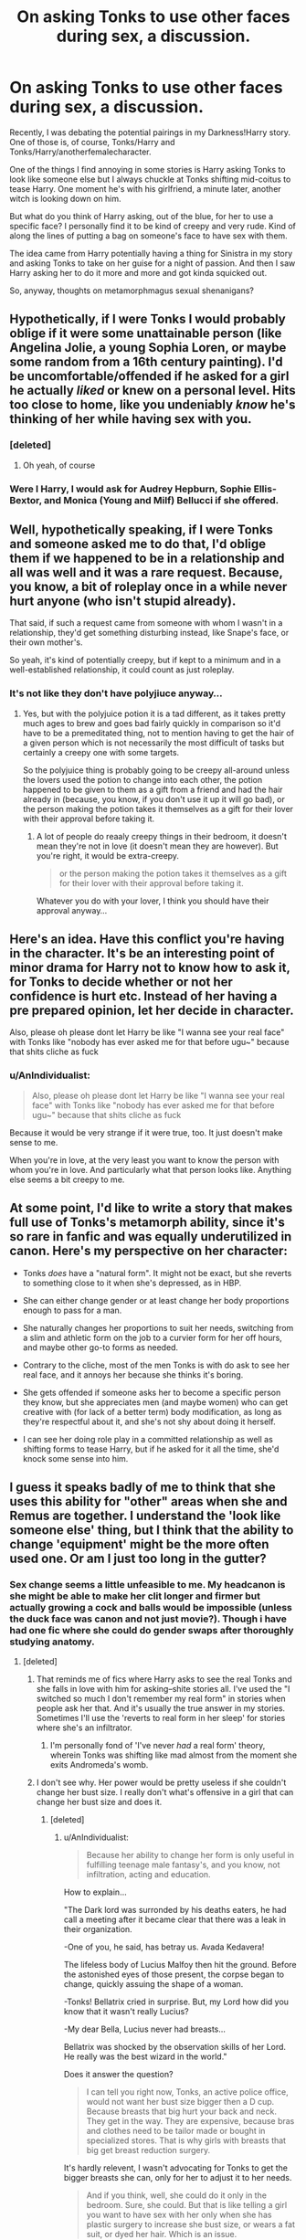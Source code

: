 #+TITLE: On asking Tonks to use other faces during sex, a discussion.

* On asking Tonks to use other faces during sex, a discussion.
:PROPERTIES:
:Author: viol8er
:Score: 19
:DateUnix: 1471146744.0
:DateShort: 2016-Aug-14
:FlairText: Discussion
:END:
Recently, I was debating the potential pairings in my Darkness!Harry story. One of those is, of course, Tonks/Harry and Tonks/Harry/anotherfemalecharacter.

One of the things I find annoying in some stories is Harry asking Tonks to look like someone else but I always chuckle at Tonks shifting mid-coitus to tease Harry. One moment he's with his girlfriend, a minute later, another witch is looking down on him.

But what do you think of Harry asking, out of the blue, for her to use a specific face? I personally find it to be kind of creepy and very rude. Kind of along the lines of putting a bag on someone's face to have sex with them.

The idea came from Harry potentially having a thing for Sinistra in my story and asking Tonks to take on her guise for a night of passion. And then I saw Harry asking her to do it more and more and got kinda squicked out.

So, anyway, thoughts on metamorphmagus sexual shenanigans?


** Hypothetically, if I were Tonks I would probably oblige if it were some unattainable person (like Angelina Jolie, a young Sophia Loren, or maybe some random from a 16th century painting). I'd be uncomfortable/offended if he asked for a girl he actually /liked/ or knew on a personal level. Hits too close to home, like you undeniably /know/ he's thinking of her while having sex with you.
:PROPERTIES:
:Author: Selethe
:Score: 46
:DateUnix: 1471148282.0
:DateShort: 2016-Aug-14
:END:

*** [deleted]
:PROPERTIES:
:Score: 23
:DateUnix: 1471152784.0
:DateShort: 2016-Aug-14
:END:

**** Oh yeah, of course
:PROPERTIES:
:Author: Selethe
:Score: 3
:DateUnix: 1471167567.0
:DateShort: 2016-Aug-14
:END:


*** Were I Harry, I would ask for Audrey Hepburn, Sophie Ellis-Bextor, and Monica (Young and Milf) Bellucci if she offered.
:PROPERTIES:
:Author: viol8er
:Score: -11
:DateUnix: 1471155870.0
:DateShort: 2016-Aug-14
:END:


** Well, hypothetically speaking, if I were Tonks and someone asked me to do that, I'd oblige them if we happened to be in a relationship and all was well and it was a rare request. Because, you know, a bit of roleplay once in a while never hurt anyone (who isn't stupid already).

That said, if such a request came from someone with whom I wasn't in a relationship, they'd get something disturbing instead, like Snape's face, or their own mother's.

So yeah, it's kind of potentially creepy, but if kept to a minimum and in a well-established relationship, it could count as just roleplay.
:PROPERTIES:
:Author: Kazeto
:Score: 11
:DateUnix: 1471157894.0
:DateShort: 2016-Aug-14
:END:

*** It's not like they don't have polyjiuce anyway...
:PROPERTIES:
:Author: AnIndividualist
:Score: 1
:DateUnix: 1471163820.0
:DateShort: 2016-Aug-14
:END:

**** Yes, but with the polyjuice potion it is a tad different, as it takes pretty much ages to brew and goes bad fairly quickly in comparison so it'd have to be a premeditated thing, not to mention having to get the hair of a given person which is not necessarily the most difficult of tasks but certainly a creepy one with some targets.

So the polyjuice thing is probably going to be creepy all-around unless the lovers used the potion to change into each other, the potion happened to be given to them as a gift from a friend and had the hair already in (because, you know, if you don't use it up it will go bad), or the person making the potion takes it themselves as a gift for their lover with their approval before taking it.
:PROPERTIES:
:Author: Kazeto
:Score: 1
:DateUnix: 1471171349.0
:DateShort: 2016-Aug-14
:END:

***** A lot of people do reaaly creepy things in their bedroom, it doesn't mean they're not in love (it doesn't mean they are however). But you're right, it would be extra-creepy.

#+begin_quote
  or the person making the potion takes it themselves as a gift for their lover with their approval before taking it.
#+end_quote

Whatever you do with your lover, I think you should have their approval anyway...
:PROPERTIES:
:Author: AnIndividualist
:Score: 3
:DateUnix: 1471174335.0
:DateShort: 2016-Aug-14
:END:


** Here's an idea. Have this conflict you're having in the character. It's be an interesting point of minor drama for Harry not to know how to ask it, for Tonks to decide whether or not her confidence is hurt etc. Instead of her having a pre prepared opinion, let her decide in character.

Also, please oh please dont let Harry be like "I wanna see your real face" with Tonks like "nobody has ever asked me for that before ugu~" because that shits cliche as fuck
:PROPERTIES:
:Author: forlornhero
:Score: 8
:DateUnix: 1471169643.0
:DateShort: 2016-Aug-14
:END:

*** u/AnIndividualist:
#+begin_quote
  Also, please oh please dont let Harry be like "I wanna see your real face" with Tonks like "nobody has ever asked me for that before ugu~" because that shits cliche as fuck
#+end_quote

Because it would be very strange if it were true, too. It just doesn't make sense to me.

When you're in love, at the very least you want to know the person with whom you're in love. And particularly what that person looks like. Anything else seems a bit creepy to me.
:PROPERTIES:
:Author: AnIndividualist
:Score: 3
:DateUnix: 1471174884.0
:DateShort: 2016-Aug-14
:END:


** At some point, I'd like to write a story that makes full use of Tonks's metamorph ability, since it's so rare in fanfic and was equally underutilized in canon. Here's my perspective on her character:

- Tonks /does/ have a "natural form". It might not be exact, but she reverts to something close to it when she's depressed, as in HBP.

- She can either change gender or at least change her body proportions enough to pass for a man.

- She naturally changes her proportions to suit her needs, switching from a slim and athletic form on the job to a curvier form for her off hours, and maybe other go-to forms as needed.

- Contrary to the cliche, most of the men Tonks is with do ask to see her real face, and it annoys her because she thinks it's boring.

- She gets offended if someone asks her to become a specific person they know, but she appreciates men (and maybe women) who can get creative with (for lack of a better term) body modification, as long as they're respectful about it, and she's not shy about doing it herself.

- I can see her doing role play in a committed relationship as well as shifting forms to tease Harry, but if he asked for it all the time, she'd knock some sense into him.
:PROPERTIES:
:Author: TheWhiteSquirrel
:Score: 10
:DateUnix: 1471193975.0
:DateShort: 2016-Aug-14
:END:


** I guess it speaks badly of me to think that she uses this ability for "other" areas when she and Remus are together. I understand the 'look like someone else' thing, but I think that the ability to change 'equipment' might be the more often used one. Or am I just too long in the gutter?
:PROPERTIES:
:Score: 8
:DateUnix: 1471151155.0
:DateShort: 2016-Aug-14
:END:

*** Sex change seems a little unfeasible to me. My headcanon is she might be able to make her clit longer and firmer but actually growing a cock and balls would be impossible (unless the duck face was canon and not just movie?). Though i have had one fic where she could do gender swaps after thoroughly studying anatomy.
:PROPERTIES:
:Author: viol8er
:Score: 5
:DateUnix: 1471152509.0
:DateShort: 2016-Aug-14
:END:

**** [deleted]
:PROPERTIES:
:Score: 8
:DateUnix: 1471155541.0
:DateShort: 2016-Aug-14
:END:

***** That reminds me of fics where Harry asks to see the real Tonks and she falls in love with him for asking--shite stories all. I've used the "I switched so much I don't remember my real form" in stories when people ask her that. And it's usually the true answer in my stories. Sometimes I'll use the 'reverts to real form in her sleep' for stories where she's an infiltrator.
:PROPERTIES:
:Author: viol8er
:Score: 11
:DateUnix: 1471155730.0
:DateShort: 2016-Aug-14
:END:

****** I'm personally fond of 'I've never /had/ a real form' theory, wherein Tonks was shifting like mad almost from the moment she exits Andromeda's womb.
:PROPERTIES:
:Author: Ignisami
:Score: 5
:DateUnix: 1471203695.0
:DateShort: 2016-Aug-15
:END:


***** I don't see why. Her power would be pretty useless if she couldn't change her bust size. I really don't what's offensive in a girl that can change her bust size and does it.
:PROPERTIES:
:Author: AnIndividualist
:Score: 6
:DateUnix: 1471163739.0
:DateShort: 2016-Aug-14
:END:

****** [deleted]
:PROPERTIES:
:Score: 10
:DateUnix: 1471166398.0
:DateShort: 2016-Aug-14
:END:

******* u/AnIndividualist:
#+begin_quote
  Because her ability to change her form is only useful in fulfilling teenage male fantasy's, and you know, not infiltration, acting and education.
#+end_quote

How to explain...

"The Dark lord was surronded by his deaths eaters, he had call a meeting after it became clear that there was a leak in their organization.

-One of you, he said, has betray us. Avada Kedavera!

The lifeless body of Lucius Malfoy then hit the ground. Before the astonished eyes of those present, the corpse began to change, quickly assuing the shape of a woman.

-Tonks! Bellatrix cried in surprise. But, my Lord how did you know that it wasn't really Lucius?

-My dear Bella, Lucius never had breasts...

Bellatrix was shocked by the observation skills of her Lord. He really was the best wizard in the world."

Does it answer the question?

#+begin_quote
  I can tell you right now, Tonks, an active police office, would not want her bust size bigger then a D cup. Because breasts that big hurt your back and neck. They get in the way. They are expensive, because bras and clothes need to be tailor made or bought in specialized stores. That is why girls with breasts that big get breast reduction surgery.
#+end_quote

It's hardly relevent, I wasn't advocating for Tonks to get the bigger breasts she can, only for her to adjust it to her needs.

#+begin_quote
  And if you think, well, she could do it only in the bedroom. Sure, she could. But that is like telling a girl you want to have sex with her only when she has plastic surgery to increase she bust size, or wears a fat suit, or dyed her hair. Which is an issue.
#+end_quote

It can be like that, and that would be an issue. But it also can be somthing like when people ask their partners to wear some particular clothes, it could be a simple turn on. You can ask a woman to dress like a maid, it doesn't mean you don't respect her.

<Also, breasts that big mean laying on your back is difficult. It's suffocating, especially if you aren't use to it. Laying on your front is worse in some ways. It's awkward and can be painful.

Again, I wasn't talking about getting huge breasts, just about adjusting their size.
:PROPERTIES:
:Author: AnIndividualist
:Score: 8
:DateUnix: 1471168204.0
:DateShort: 2016-Aug-14
:END:

******** [deleted]
:PROPERTIES:
:Score: 3
:DateUnix: 1471170587.0
:DateShort: 2016-Aug-14
:END:

********* Well, changing her form during sex is no different than wearing a costume during sex.

#+begin_quote
  So would be gaining a penis (or a least a bulge which could be mistaken as one).
#+end_quote

Absolutely, it doesn't really make sense if she can't. It's not offensive either.

#+begin_quote
  But why wouldn't she simply take the face of a female instead?
#+end_quote

Because sometimes you have to impersonate one person in particular?

#+begin_quote
  Men talk, walk, move, stand, act and react very different to women. Breasts can be bound, but women don't generally try and play men on stage even then.
#+end_quote

Women aren't generally able to change their shape at will either. I Liked Shaydrall solution in the merging (the perfect memory bit). She could be a passive legilimens too. It would make sense.

#+begin_quote
  What does that even mean?
#+end_quote

Wha do you think it means?

#+begin_quote
  Just, have you read a single fanfic where Tonk decreased her breast size in bed?
#+end_quote

No. So?

#+begin_quote
  Said, wow, lets make these C cups into As! That would be super sexy (I don't think that only big breast are sexy, but the authors of Harry/Tonks certainly seem to). The simple fact is that every time it comes up, Tonks is inflating her chest like fleshy balloons.
#+end_quote

Doesn't change the fact that there's nothing wrong per se at having Tonks changing the size of her chest, even if it can be ridiculous. I don't know what your problem is but I refuse to consider that respecting the girls is not asking them anything related to sex, If that's what you imply.
:PROPERTIES:
:Author: AnIndividualist
:Score: 1
:DateUnix: 1471174081.0
:DateShort: 2016-Aug-14
:END:

********** [deleted]
:PROPERTIES:
:Score: 3
:DateUnix: 1471175114.0
:DateShort: 2016-Aug-14
:END:

*********** Oh. Ok I see. We're not talking about the same thing indeed. You do some valid points then. I can agree with what you say.
:PROPERTIES:
:Author: AnIndividualist
:Score: 5
:DateUnix: 1471176215.0
:DateShort: 2016-Aug-14
:END:


**** [deleted]
:PROPERTIES:
:Score: 1
:DateUnix: 1471173359.0
:DateShort: 2016-Aug-14
:END:

***** I don't think she could grow a functionnal one (with which she could knock up another women), but it would be strange that she can't grow a cock at all.

A question that is not assessed in canon (nor in fanon either, that I know of), can Tonks control (directly or indirectly) her hormonal system?

#+begin_quote
  Also there's definitely room for possibilities with longer/thicker fingers, which I imagine wouldn't be that difficult, as well as some more adventurous poses.
#+end_quote

Absolutely.

On an unrelated note, I would love to see the shape that Dark Lady!Tonks would assume.
:PROPERTIES:
:Author: AnIndividualist
:Score: 1
:DateUnix: 1471176400.0
:DateShort: 2016-Aug-14
:END:


**** Isn't her whole ability just wandless self transfiguration? She obviously has limits, because transfiguration is probably hard enough with a wand on something in front of you, but i doubt she couldn't learn more advanced stuff like Victor's functional half shark thingy, if she had some patience or a teacher.
:PROPERTIES:
:Author: jazzjazzmine
:Score: 1
:DateUnix: 1471177413.0
:DateShort: 2016-Aug-14
:END:


** I feel like it's way overdone, and doesn't add anything to a story when used like this. In fact, I'd say it detracts from the story.
:PROPERTIES:
:Author: Lord_Anarchy
:Score: 5
:DateUnix: 1471148344.0
:DateShort: 2016-Aug-14
:END:


** If it was someone he knew personally, then I think it'd probably be pretty rude to just ask. But if it was just some famous woman or something, than I think it'd be closer to role play than anything else.
:PROPERTIES:
:Author: onlytoask
:Score: 2
:DateUnix: 1471159068.0
:DateShort: 2016-Aug-14
:END:


** I've read a fair bit of Harry/Tonks and in not one of those stories does Harry ask her to put on another face, but in every single one, Tonks mentions that other guys have or would.

And of course, it's very offensive to ask. I think it would be okay for Tonks to do it by her own choice as essentially a prank, but it would probably get old quick.
:PROPERTIES:
:Author: maxxie10
:Score: 2
:DateUnix: 1471196288.0
:DateShort: 2016-Aug-14
:END:


** Tonks impersonating others on request just seems boring, and vaguely exploitative to me. Not to say it couldn't be interesting in certain circumstances such as a jealous Tonks taking the form of the competition, effectively putting he lover on the spot.

Tonks gift has a lot of untapped potential, when she grew a pigs nose it showed that she has a large degree of flexibility with her form. She could change her pigmentation to appear to have tattoos, she could probably grown devil horns and a tail, elf ears, or whatever interesting accessory she chooses.
:PROPERTIES:
:Author: Thsle
:Score: 2
:DateUnix: 1471198307.0
:DateShort: 2016-Aug-14
:END:

*** Was the pig's nose in the books? It's been so long all i can see is the gorgeous natalia tena in my head now.
:PROPERTIES:
:Author: viol8er
:Score: 1
:DateUnix: 1471198408.0
:DateShort: 2016-Aug-14
:END:

**** u/wordhammer:
#+begin_quote
  Opposite Harry, Tonks was entertaining Hermione and Ginny by transforming her nose between mouthfuls. Screwing up her eyes each time with the same pained expression she had worn back in Harry's bedroom, her nose swelled to a beak-like protuberance that resembled Snape's, shrank to the size of a button mushroom and then sprouted a great deal of hair from each nostril. Apparently this was a regular mealtime entertainment, because Hermione and Ginny were soon requesting their favourite noses.\\
  ‘Do that one like a pig snout, Tonks.'\\
  Tonks obliged, and Harry, looking up, had the fleeting impression that a female Dudley was grinning at him from across the table.
#+end_quote

While Tonks never appeared as a man, I've always given her leeway to take any vaguely humanoid shape that she could envision- just that it would take some time to make substantial changes. With practice she can adopt a regular second form, but simulating a specific person would take some effort and a good reference for comparison.
:PROPERTIES:
:Author: wordhammer
:Score: 3
:DateUnix: 1471198988.0
:DateShort: 2016-Aug-14
:END:

***** Ah, so no definitive animal features but perhaps more upturned and rounded to resemble one. Though a dudley appearance would totally negate her attractiveness if I was Harry.

Sounds like it might be painful to do it, as well, that might be something to incroporate into darkness!harry. I really need to unclench my wallet and buy new copies.
:PROPERTIES:
:Author: viol8er
:Score: 1
:DateUnix: 1471199206.0
:DateShort: 2016-Aug-14
:END:

****** You could search for pdf copies- they're very handy for quoting the books.
:PROPERTIES:
:Author: wordhammer
:Score: 1
:DateUnix: 1471199365.0
:DateShort: 2016-Aug-14
:END:


** I like it. I can totally see Tonks doing that.
:PROPERTIES:
:Score: 1
:DateUnix: 1471147995.0
:DateShort: 2016-Aug-14
:END:


** I would feel weirded out for the person that was the object of his fancy. It's one thing to be masterbated to or whatever since you can't control that, but to have someone take your form completely and then have sex with it? I don't know, it's kind of icky to me.
:PROPERTIES:
:Score: 1
:DateUnix: 1471200272.0
:DateShort: 2016-Aug-14
:END:


** I've always headcanoned that she did Sirius-face for Lupin after he died.
:PROPERTIES:
:Author: 360Saturn
:Score: 1
:DateUnix: 1471500315.0
:DateShort: 2016-Aug-18
:END:


** If I was roleplaying a female metamorphmagus SI, she would have no problem with requests like this because she would see bodies as items belonging to their persons (so no problem with objectification bullshit) and because she would also be ok with polyamorous relations (so no problem with jealousy bullshit).

You're not asking the metamorphmagus to put a bag on their head, you're asking them to undergo the equivalent of a perfect, instantaneous, and fully reversable full-body plastic surgery that costs them nothing more than a thought (at which point it becomes more like changing an avatar in a MMORPG than a surgery --- or changing a costume).

This, however, doesn't also answer the question of “should it be used in the story”. You should consider:

- what personalities your story's characters have (regardless of how much they differ from canon);

  - what kind of social culture they grew up in and are living in;

- what are the default focus, narrative, and pacing of your story and whether this can be made to fit with them or will always look unnaturally shoehorned in. In stories like /[[https://www.fanfiction.net/s/4916690/1/Holly-Evans-and-the-Spiral-Path][HE & the Spiral Path]]/ and /[[https://www.fanfiction.net/s/8233291/1/Princess-of-the-Blacks][Princess of the Blacks]]/ it would look fine, but not as much (IMO) in ones like /[[https://www.fanfiction.net/s/4894268/1/Sitra-Ahra][Sitra Ahra,]]/ /[[https://www.fanfiction.net/s/5782108/1/Harry-Potter-and-the-Methods-of-Rationality][HP & MOR,]]/ or /[[https://www.fanfiction.net/s/4641394/1/The-Substitute][The Substitute;]]/
- whether you're able to describe sexual scenes and relations without making your story look like a badly written porn fantasy.
:PROPERTIES:
:Author: OutOfNiceUsernames
:Score: 1
:DateUnix: 1471157752.0
:DateShort: 2016-Aug-14
:END:


** My dream scenario is for Harry to ask for Tonk's "real" face.
:PROPERTIES:
:Author: lelelesdx
:Score: -3
:DateUnix: 1471168440.0
:DateShort: 2016-Aug-14
:END:

*** A good thought. But /extremely/ overused. Almost to the point of turning into an annoying cliche
:PROPERTIES:
:Score: 6
:DateUnix: 1471172081.0
:DateShort: 2016-Aug-14
:END:

**** It's not really something Harry can not ask, however (in that situation). I mean, it more than make sense that, as their relationship grows deeper, Harry's going to want to know what his lover looks like (let's be honest, it would be weird if he didn't, it would mean that he doesn't care much, in a way).

It seems to me that it's difficult to avoid it, for pretty much the same reason that it's difficult to avoid the levitation charm or the dodging during fights. It just makes sense.
:PROPERTIES:
:Author: AnIndividualist
:Score: 1
:DateUnix: 1471174576.0
:DateShort: 2016-Aug-14
:END:

***** That's true I suppose. But I've always had the headcanon that a metamorphmagus /has/ no true face, since they've been everchanging from the moment of their birth. Think about it. Teddy was changing hair colours the moment after his birth, and its quite possible that he might have already been doing that for a while even inside his mother's womb. How would he ever know what his true hair colour was? Same applies to his other body features.

Idk. I suppose the thought has always felt interesting and unique to me, which is why I believe in it and use it in my own stories.

If somebody believes that metamorphs have a true form, and are good at writing, then I suppose they could make it work well in their fics without making it look cliche. I'd be interested in reading it if its good.
:PROPERTIES:
:Score: 1
:DateUnix: 1471176915.0
:DateShort: 2016-Aug-14
:END:

****** I know what you mean, However, Even a metamorphmagus must have a DNA sequence. I just assumed that Tonks and Teddy have a base form, but I think both possibilities are plausible. If the fic is good, I won't mind either way :)

#+begin_quote
  How would he ever know what his true hair colour was? Same applies to his other body features.
#+end_quote

I just assume they could come back to their true shape. If it's some kind of power you can turn off, there are no real problem. Or they could just know their base shape as a part of their powers. I think it would do a lot good to a metamorphmagus, to have a true shape, psychologically. And for indentity reasons.

#+begin_quote
  If somebody believes that metamorphs have a true form, and are good at writing, then I suppose they could make it work well in their fics without making it look cliche. I'd be interested in reading it if its good.
#+end_quote

I find it works well in Linkffn([[https://www.fanfiction.net/s/9720211/1/The-Merging]])

Edit: Even if Tonks doesn't have a base shape, I find it still makes sense for Harry to ask.
:PROPERTIES:
:Author: AnIndividualist
:Score: 1
:DateUnix: 1471177890.0
:DateShort: 2016-Aug-14
:END:

******* [[http://www.fanfiction.net/s/9720211/1/][*/The Merging/*]] by [[https://www.fanfiction.net/u/2102558/Shaydrall][/Shaydrall/]]

#+begin_quote
  The Dementor attack on Harry leaves him kissed with his wand broken in an alleyway. Somehow surviving, the mystery remains unanswered as the new year draws closer, buried by the looming conflict the Order scrambles to prepare for. Buried by the prospect of his toughest year at Hogwarts yet. In the face of his fate, what can he do but keep moving forwards?
#+end_quote

^{/Site/: [[http://www.fanfiction.net/][fanfiction.net]] *|* /Category/: Harry Potter *|* /Rated/: Fiction T *|* /Chapters/: 23 *|* /Words/: 378,110 *|* /Reviews/: 2,907 *|* /Favs/: 6,377 *|* /Follows/: 7,595 *|* /Updated/: 8/5 *|* /Published/: 9/27/2013 *|* /id/: 9720211 *|* /Language/: English *|* /Genre/: Adventure/Romance *|* /Characters/: Harry P. *|* /Download/: [[http://www.ff2ebook.com/old/ffn-bot/index.php?id=9720211&source=ff&filetype=epub][EPUB]] or [[http://www.ff2ebook.com/old/ffn-bot/index.php?id=9720211&source=ff&filetype=mobi][MOBI]]}

--------------

*FanfictionBot*^{1.4.0} *|* [[[https://github.com/tusing/reddit-ffn-bot/wiki/Usage][Usage]]] | [[[https://github.com/tusing/reddit-ffn-bot/wiki/Changelog][Changelog]]] | [[[https://github.com/tusing/reddit-ffn-bot/issues/][Issues]]] | [[[https://github.com/tusing/reddit-ffn-bot/][GitHub]]] | [[[https://www.reddit.com/message/compose?to=tusing][Contact]]]

^{/New in this version: Slim recommendations using/ ffnbot!slim! /Thread recommendations using/ linksub(thread_id)!}
:PROPERTIES:
:Author: FanfictionBot
:Score: 1
:DateUnix: 1471177900.0
:DateShort: 2016-Aug-14
:END:
